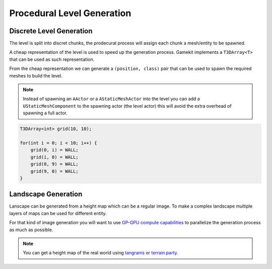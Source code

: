 Procedural Level Generation
===========================

Discrete Level Generation
-------------------------

The level is split into discret chunks, the prodecural process will assign each chunk a mesh/entity to be spawned.

A cheap representation of the level is used to speed up the generation process.
Gamekit implements a ``T3DArray<T>`` that can be used as such representation.

From the cheap representation we can generate a ``(position, class)`` pair that can be used to spawn
the required meshes to build the level.

.. note::

   Instead of spawning an ``AActor`` or a ``AStaticMeshActor`` into the level you can add a ``UStaticMeshComponent``
   to the spawning actor (the level actor) this will avoid the extra overhead of spawning a full actor.


.. image:: /_static/StaticProcedural.PNG


.. code-block:: cpp

   T3DArray<int> grid(10, 10);

   for(int i = 0; i < 10; i++) {
       grid(0, i) = WALL;
       grid(i, 0) = WALL;
       grid(0, 9) = WALL;
       grid(9, 0) = WALL;
   }


.. seealso:: :cpp:func:`UGKMazeGeneration::RandomWall` :cpp:func:`UGKMazeGeneration::RandomizedDepthFirstSearch`

Landscape Generation
--------------------

Lanscape can be generated from a height map which can be a regular image.
To make a complex landscape multiple layers of maps can be used for different entity.

For that kind of image generation you will want to use `GP-GPU compute capabilities <https://developer.nvidia.com/gpugems/gpugems3/part-i-geometry/chapter-1-generating-complex-procedural-terrains-using-gpu>`_ 
to parallelize the generation process as much as possible. 


.. note::

   You can get a height map of the real world using `tangrams`_ or `terrain.party`_.


.. image:: /_static/height_map.png


.. _tangrams: https://tangrams.github.io/heightmapper/
.. _terrain.party: https://terrain.party/
